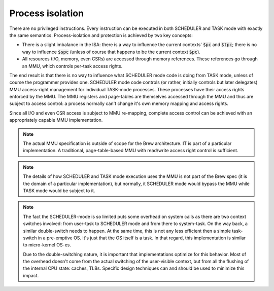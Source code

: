 Process isolation
-----------------

There are no privileged instructions. Every instruction can be executed in both SCHEDULER and TASK mode with exactly the same semantics. Process-isolation and protection is achieved by two key concepts:

* There is a slight imbalance in the ISA: there is a way to influence the current contexts' :code:`$pc` and :code:`$tpc`; there is no way to influence :code:`$spc` (unless of course that happens to be the current context :code:`$pc`).
* All resources (I/O, memory, even CSRs) are accessed through memory references. These references go through an MMU, which controls per-task access rights.

The end result is that there is no way to influence what SCHEDULER mode code is doing from TASK mode, unless of course the programmer provides one. SCHEDULER mode code controls (or rather, initially controls but later delegates) MMU access-right management for individual TASK-mode processes. These processes have their access rights enforced by the MMU. The MMU registers and page-tables are themselves accessed through the MMU and thus are subject to access control: a process normally can't change it's own memory mapping and access rights.

Since all I/O and even CSR access is subject to MMU re-mapping, complete access control can be achieved with an appropriately capable MMU implementation.

.. note::
    The actual MMU specification is outside of scope for the Brew architecture. IT is part of a particular implementation. A traditional, page-table-based MMU with read/write access right control is sufficient.

.. note::
    The details of how SCHEDULER and TASK mode execution uses the MMU is not part of the Brew spec (it is the domain of a particular implementation), but normally, it SCHEDULER mode would bypass the MMU while TASK mode would be subject to it.

.. note::
    The fact the SCHEDULER-mode is so limited puts some overhead on system calls as there are two context switches involved: from user-task to SCHEDULER mode and from there to system-task. On the way back, a similar double-switch needs to happen. At the same time, this is not any less efficient then a simple task-switch in a pre-emptive OS. It's just that the OS itself is a task. In that regard, this implementation is similar to micro-kernel OS-es.

    Due to the double-switching nature, it is important that implementations optimize for this behavior. Most of the overhead doesn't come from the actual switching of the user-visible context, but from all the flushing of the internal CPU state: caches, TLBs. Specific design techniques can and should be used to minimize this impact.


